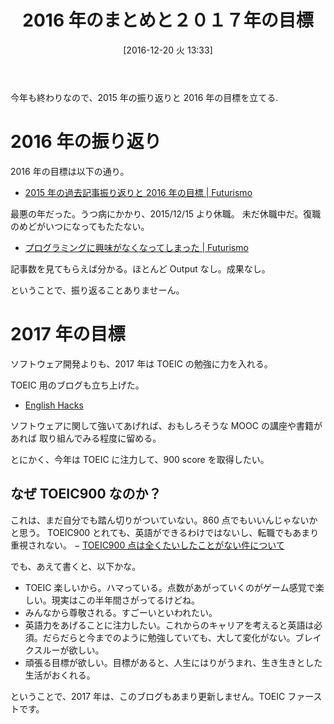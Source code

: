 #+BLOG: Futurismo
#+POSTID: 6007
#+DATE: [2016-12-20 火 13:33]
#+OPTIONS: toc:nil num:nil todo:nil pri:nil tags:nil ^:nil TeX:nil
#+CATEGORY: 日記
#+TAGS:
#+DESCRIPTION: 2016 年のまとめと２０１７年の目標
#+TITLE: 2016 年のまとめと２０１７年の目標

今年も終わりなので、2015 年の振り返りと 2016 年の目標を立てる.

* 2016 年の振り返り
  2016 年の目標は以下の通り。
  - [[http://futurismo.biz/archives/5558][2015 年の過去記事振り返りと 2016 年の目標 | Futurismo]]

  最悪の年だった。うつ病にかかり、2015/12/15 より休職。
  未だ休職中だ。復職のめどがいつになってもたたない。
  - [[http://futurismo.biz/archives/5439][プログラミングに興味がなくなってしまった | Futurismo]]

  記事数を見てもらえば分かる。ほとんど Output なし。成果なし。

  ということで、振り返ることありませーん。

* 2017 年の目標
  ソフトウェア開発よりも、2017 年は TOEIC の勉強に力を入れる。
  
  TOEIC 用のブログも立ち上げた。
  - [[http://hmi-me.ciao.jp/toeic/][English Hacks]]

  ソフトウェアに関して強いてあげれば、おもしろそうな MOOC の講座や書籍があれば
  取り組んでみる程度に留める。

  とにかく、今年は TOEIC に注力して、900 score を取得したい。

** なぜ TOEIC900 なのか？
   これは、まだ自分でも踏ん切りがついていない。860 点でもいいんじゃないかと思う。
   TOEIC900 とれても、英語ができるわけではないし、転職でもあまり重視されない。
   − [[http://ph-english.com/toeic-r/question-toeic/about-toeic900/][TOEIC900 点は全くたいしたことがない件について]]
   
   でも、あえて書くと、以下かな。
   - TOEIC 楽しいから。ハマっている。点数があがっていくのがゲーム感覚で楽しい。現実はこの半年間さがってるけどね。
   - みんなから尊敬される。すごーいといわれたい。
   - 英語力をあげることに注力したい。これからのキャリアを考えると英語は必須。だらだらと今までのように勉強していても、大して変化がない。ブレイクスルーが欲しい。
   - 頑張る目標が欲しい。目標があると、人生にはりがうまれ、生き生きとした生活がおくれる。

   ということで、2017 年は、このブログもあまり更新しません。TOEIC ファーストです。

